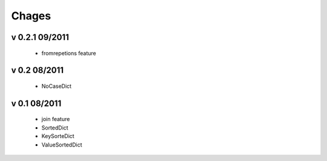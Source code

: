Chages
======

v 0.2.1 09/2011
---------------
 - fromrepetions feature

v 0.2 08/2011
-------------
 - NoCaseDict
 
v 0.1 08/2011
-------------
 - join feature
 - SortedDict
 - KeySorteDict
 - ValueSortedDict